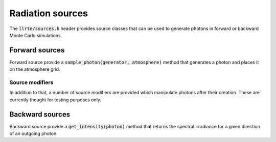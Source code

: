 Radiation sources
=================

The :code:`llrte/sources.h` header provides source classes that can be
used to generate photons in forward or backward Monte Carlo simulations.

Forward sources
---------------

Forward source provide a :code:`sample_photon(generator, atmosphere)` method
that generates a photon and places it on the atmosphere grid.


.. doxygenclass:: llrte::PointSource
   :members:

.. doxygenclass:: llrte::BeamSource
   :members:

Source modifiers
^^^^^^^^^^^^^^^^

In addition to that, a number of source modifiers are provided which manipulate photons after
their creation. These are currently thought for testing purposes only.

.. doxygenclass:: llrte::RandomOffset
   :members:

.. doxygenclass:: llrte::RandomDirection
   :members:

Backward sources
----------------

Backward source provide a :code:`get_intensity(photon)` method
that returns the spectral irradiance for a given direction of an outgoing
photon.

.. doxygenclass:: llrte::PlanarSource
   :members:
